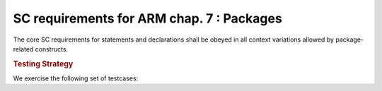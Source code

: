 SC requirements for ARM chap. 7 : Packages
==========================================

The core SC requirements for statements and declarations shall be obeyed in all
context variations allowed by package-related constructs.


.. rubric:: Testing Strategy

We exercise the following set of testcases:


.. qmlink:: TCIndexImporter

   *



